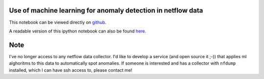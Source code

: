 Use of machine learning for anomaly detection in netflow data
=============================================================

This notebook can be viewed directly on `github <https://github.com/eraclitux/machine-learning-netflow/blob/master/machinelearning-netflow.ipynb>`_.

A readable version of this ipython notebook can also be found `here <http://nbviewer.ipython.org/github/eraclitux/machine-learning-netflow/blob/master/machinelearning-netflow.ipynb>`_.

Note
====

I've no longer access to any netflow data collector. I'd like to develop a service (and open source it ;-)) that applies ml alghoritms to this data to automatically spot anomalies. If someone is interested and has a collector with ``nfdump`` installed, which I can have ssh access to, please contact me!
